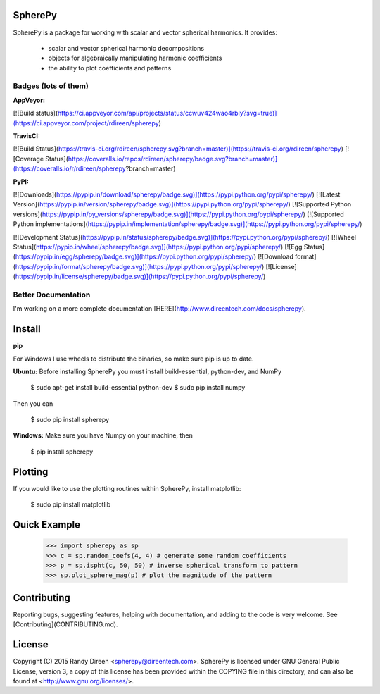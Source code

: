 SpherePy
========

SpherePy is a package for working with scalar and vector spherical harmonics.
It provides:

	* scalar and vector spherical harmonic decompositions
	* objects for algebraically manipulating harmonic coefficients
	* the ability to plot coefficients and patterns

Badges (lots of them)
---------------------

**AppVeyor:**

[![Build status](https://ci.appveyor.com/api/projects/status/ccwuv424wao4rbly?svg=true)](https://ci.appveyor.com/project/rdireen/spherepy)

**TravisCI:**

[![Build Status](https://travis-ci.org/rdireen/spherepy.svg?branch=master)](https://travis-ci.org/rdireen/spherepy)
[![Coverage Status](https://coveralls.io/repos/rdireen/spherepy/badge.svg?branch=master)](https://coveralls.io/r/rdireen/spherepy?branch=master)

**PyPI:**

[![Downloads](https://pypip.in/download/spherepy/badge.svg)](https://pypi.python.org/pypi/spherepy/)
[![Latest Version](https://pypip.in/version/spherepy/badge.svg)](https://pypi.python.org/pypi/spherepy/)
[![Supported Python versions](https://pypip.in/py_versions/spherepy/badge.svg)](https://pypi.python.org/pypi/spherepy/)
[![Supported Python implementations](https://pypip.in/implementation/spherepy/badge.svg)](https://pypi.python.org/pypi/spherepy/)

[![Development Status](https://pypip.in/status/spherepy/badge.svg)](https://pypi.python.org/pypi/spherepy/)
[![Wheel Status](https://pypip.in/wheel/spherepy/badge.svg)](https://pypi.python.org/pypi/spherepy/)
[![Egg Status](https://pypip.in/egg/spherepy/badge.svg)](https://pypi.python.org/pypi/spherepy/)
[![Download format](https://pypip.in/format/spherepy/badge.svg)](https://pypi.python.org/pypi/spherepy/)
[![License](https://pypip.in/license/spherepy/badge.svg)](https://pypi.python.org/pypi/spherepy/)


Better Documentation
--------------------


I'm working on a more complete documentation 
[HERE](http://www.direentech.com/docs/spherepy).


Install
=======

**pip**

For Windows I use wheels to distribute the binaries, so make sure pip is up to date.

**Ubuntu:**
Before installing SpherePy you must install build-essential, python-dev, and NumPy

    $ sudo apt-get install build-essential python-dev
    $ sudo pip install numpy

Then you can 

    $ sudo pip install spherepy

**Windows:**
Make sure you have Numpy on your machine, then

    $ pip install spherepy

Plotting
========

If you would like to use the plotting routines within SpherePy, install matplotlib:

    $ sudo pip install matplotlib

Quick Example
=============

    >>> import spherepy as sp 
    >>> c = sp.random_coefs(4, 4) # generate some random coefficients
    >>> p = sp.ispht(c, 50, 50) # inverse spherical transform to pattern
    >>> sp.plot_sphere_mag(p) # plot the magnitude of the pattern

Contributing
============
Reporting bugs, suggesting features, helping with documentation, and adding to the code is very welcome. See
[Contributing](CONTRIBUTING.md). 

License
=======

Copyright (C) 2015  Randy Direen <spherepy@direentech.com>.
SpherePy is licensed under GNU General Public License, version 3, a copy of this license has been provided within the COPYING file in this directory, and can also be found at <http://www.gnu.org/licenses/>.



